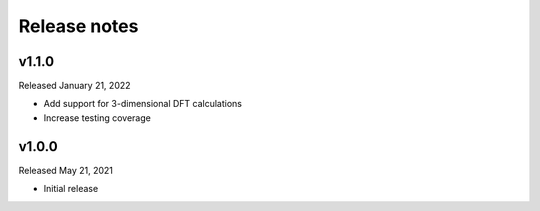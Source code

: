 Release notes
=============


v1.1.0
------
Released January 21, 2022

* Add support for 3-dimensional DFT calculations
* Increase testing coverage

v1.0.0
------
Released May 21, 2021

* Initial release
